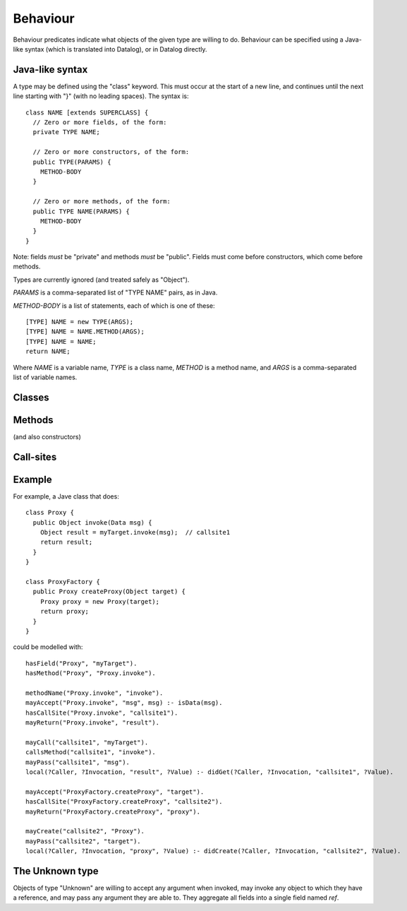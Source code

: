 .. _Behaviour:

Behaviour
=========

Behaviour predicates indicate what objects of the given type are willing to do.
Behaviour can be specified using a Java-like syntax (which is translated into Datalog), or
in Datalog directly.

Java-like syntax
----------------
A type may be defined using the "class" keyword. This must occur at the start of a new line, and
continues until the next line starting with "}" (with no leading spaces). The syntax is::

  class NAME [extends SUPERCLASS] {
    // Zero or more fields, of the form:
    private TYPE NAME;

    // Zero or more constructors, of the form:
    public TYPE(PARAMS) {
      METHOD-BODY
    }

    // Zero or more methods, of the form:
    public TYPE NAME(PARAMS) {
      METHOD-BODY
    }
  }

Note: fields *must* be "private" and methods *must* be "public". Fields must
come before constructors, which come before methods.

Types are currently ignored (and treated safely as "Object").

`PARAMS` is a comma-separated list of "TYPE NAME" pairs, as in Java.

`METHOD-BODY` is a list of statements, each of which is one of these::

  [TYPE] NAME = new TYPE(ARGS);
  [TYPE] NAME = NAME.METHOD(ARGS);
  [TYPE] NAME = NAME;
  return NAME;

Where `NAME` is a variable name, `TYPE` is a class name, `METHOD` is a method name,
and `ARGS` is a comma-separated list of variable names.


Classes
-------
.. function:: hasField(?Type, ?VarName)

   There is a field on `Type` named `VarName`.

.. function:: hasConstructor(?Type, ?Method)

   `Method` is a constructor for `Type`. Constructors work like other
   methods, but can only be called on an object if the called might have
   created it.

.. function:: hasMethod(?Type, ?Method)

   `Method` is a method on `Type`. This is a fully-qualified name,
   usually "Type.method".

Methods
-------
(and also constructors)

.. function:: mayAccept(?Method, ?ParamVar)

   Objects of this type accept an argument value and store it in a variable namd ParamVar.

.. function:: mayAccept(?Method, ?ParamVar, ?Value)

   Objects of this type accept these argument values and store them in the
   local variable namd ParamVar.

.. function:: hasCallSite(?Method, ?CallSite)

   This method may perform the call described in `CallSite` (see :ref:`CallSite`).

.. function:: mayReturn(?Method, ?TargetResultVar)

   This method may return the contents of TargetResultVar to its callers.

.. _CallSite:

Call-sites
----------
.. function:: mayCall(?CallSite, ?TargetVar)

   This call invokes the object stored in TargetVar.

.. function:: callsMethod(?CallSite, ?MethodName)

   This call-site may call methods named `MethodName`.

.. function:: callsAnyMethod(?CallSite)

   This call-site may call methods with any name.

.. function:: mayPass(?CallSite, ?ArgVar)

   This call passes ArgVar as an argument.

.. function:: mayCreate(?CallSite, ?ChildType)

   This "call" (to the constructor) may create new objects of type ChildType.
   There is no need for a `callsMethod` here; `mayCreate` implies that it may
   call the constructor(s).


Example
-------
For example, a Jave class that does::

     class Proxy {
       public Object invoke(Data msg) {
         Object result = myTarget.invoke(msg);	// callsite1
         return result;
       }
     }

     class ProxyFactory {
       public Proxy createProxy(Object target) {
         Proxy proxy = new Proxy(target);
         return proxy;
       }
     }

could be modelled with::

     hasField("Proxy", "myTarget").
     hasMethod("Proxy", "Proxy.invoke").

     methodName("Proxy.invoke", "invoke").
     mayAccept("Proxy.invoke", "msg", msg) :- isData(msg).
     hasCallSite("Proxy.invoke", "callsite1").
     mayReturn("Proxy.invoke", "result").

     mayCall("callsite1", "myTarget").
     callsMethod("callsite1", "invoke").
     mayPass("callsite1", "msg").
     local(?Caller, ?Invocation, "result", ?Value) :- didGet(?Caller, ?Invocation, "callsite1", ?Value).

     mayAccept("ProxyFactory.createProxy", "target").
     hasCallSite("ProxyFactory.createProxy", "callsite2").
     mayReturn("ProxyFactory.createProxy", "proxy").

     mayCreate("callsite2", "Proxy").
     mayPass("callsite2", "target").
     local(?Caller, ?Invocation, "proxy", ?Value) :- didCreate(?Caller, ?Invocation, "callsite2", ?Value).

The Unknown type
----------------
Objects of type "Unknown" are willing to accept any argument when invoked,
may invoke any object to which they have a reference, and may pass any argument
they are able to. They aggregate all fields into a single field named `ref`.
